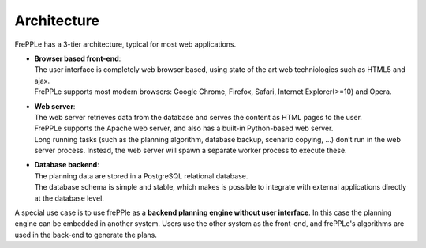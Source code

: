 ============
Architecture
============

.. image:: _images/architecture.png
   :alt: Architecture overview

FrePPLe has a 3-tier architecture, typical for most web applications.

* | **Browser based front-end**:
  | The user interface is completely web browser based, using state of the
    art web techniologies such as HTML5 and ajax.
  | FrePPLe supports most modern browsers: Google Chrome, Firefox, Safari,
    Internet Explorer(>=10) and Opera.

* | **Web server**:
  | The web server retrieves data from the database and serves the content
    as HTML pages to the user.
  | FrePPLe supports the Apache web server, and also has a built-in
    Python-based web server.
  | Long running tasks (such as the planning algorithm, database backup,
    scenario copying, ...) don’t run in the web server process. Instead,
    the web server will spawn a separate worker process to execute these.

* | **Database backend**:
  | The planning data are stored in a PostgreSQL relational database.
  | The database schema is simple and stable, which makes is possible to
    integrate with external applications directly at the database level.

A special use case is to use frePPle as a **backend planning engine without user interface**.
In this case the planning engine can be embedded in another system. Users
use the other system as the front-end, and frePPLe's algorithms are used in
the back-end to generate the plans.
